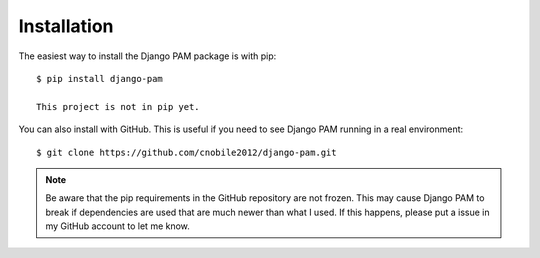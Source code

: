 Installation
************

The easiest way to install the Django PAM package is with pip::

  $ pip install django-pam

  This project is not in pip yet.

You can also install with GitHub. This is useful if you need to see
Django PAM running in a real environment::

  $ git clone https://github.com/cnobile2012/django-pam.git

.. note::

  Be aware that the pip requirements in the GitHub repository are not
  frozen. This may cause Django PAM to break if dependencies are used
  that are much newer than what I used. If this happens, please put a
  issue in my GitHub account to let me know.
